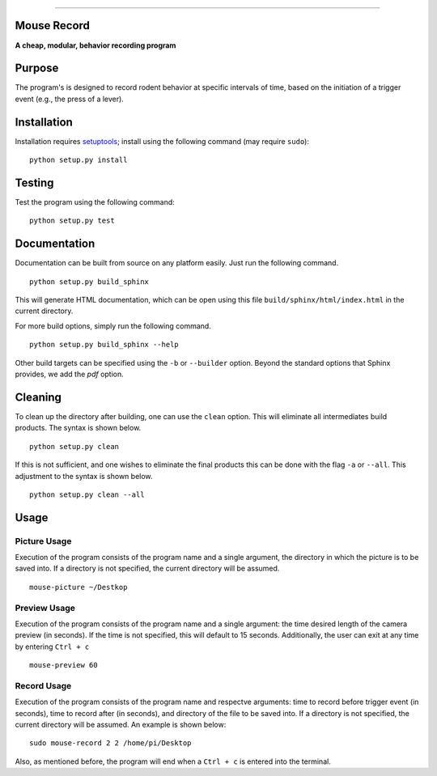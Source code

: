 |Code Health|

--------------

Mouse Record
==============

**A cheap, modular, behavior recording program**

.. figure:: Mouserecord_logo.jpg
   :alt: Mouserecord\_logo.jpg


Purpose
=======

The program's is designed to record rodent behavior at specific
intervals of time, based on the initiation of a trigger event (e.g., the
press of a lever).

Installation
============

Installation requires setuptools_; install
using the following command (may require ``sudo``):

::

    python setup.py install

Testing
=======

Test the program using the following command:

::

    python setup.py test

Documentation
=============

Documentation can be built from source on any platform easily. Just run the
following command.

::

    python setup.py build_sphinx

This will generate HTML documentation, which can be open using this file
``build/sphinx/html/index.html`` in the current directory.

For more build options, simply run the following command.

::

    python setup.py build_sphinx --help

Other build targets can be specified using the ``-b`` or ``--builder`` option.
Beyond the standard options that Sphinx provides, we add the `pdf` option.

Cleaning
========

To clean up the directory after building, one can use the ``clean`` option.
This will eliminate all intermediates build products. The syntax is shown
below.

::

    python setup.py clean

If this is not sufficient, and one wishes to eliminate the final products this
can be done with the flag ``-a`` or ``--all``. This adjustment to the syntax is
shown below.

::

    python setup.py clean --all

Usage
=====

Picture Usage
-------------

Execution of the program consists of the program name and a single
argument, the directory in which the picture is to be saved into.
If a directory is not specified, the current directory will be
assumed.

::

    mouse-picture ~/Destkop

Preview Usage
-------------

Execution of the program consists of the program name and a single
argument: the time desired length of the camera preview (in seconds).
If the time is not specified, this will default to 15 seconds.
Additionally, the user can exit at any time by entering ``Ctrl + c``

::

    mouse-preview 60

Record Usage
--------------

Execution of the program consists of the program name and respectve
arguments: time to record before trigger event (in seconds), time to
record after (in seconds), and directory of the file to be saved into.
If a directory is not specified, the current directory will be
assumed. An example is shown below:

::

    sudo mouse-record 2 2 /home/pi/Desktop

Also, as mentioned before, the program will end when a ``Ctrl + c`` is
entered into the terminal.

.. _setuptools: https://pypi.python.org/pypi/setuptools

.. |Code Health| image:: https://landscape.io/github/DudLab/mouse_record/master/landscape.svg?style=flat
   :target: https://landscape.io/github/DudLab/mouse_record/master
